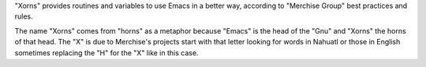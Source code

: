 "Xorns" provides routines and variables to use Emacs in a better way,
according to "Merchise Group" best practices and rules.

The name "Xorns" comes from "horns" as a metaphor because "Emacs" is the
head of the "Gnu" and "Xorns" the horns of that head.  The "X" is due to
Merchise's projects start with that letter looking for words in Nahuatl or
those in English sometimes replacing the "H" for the "X" like in this case.
